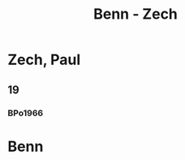 #+STARTUP: content
#+STARTUP: showall
 #+STARTUP: showeverything
#+TITLE: Benn - Zech

* Zech, Paul
:PROPERTIES:
:EMPF:     1
:FROM_All: Benn
:TO_All: Zech, Paul
:END:
** 19
   :PROPERTIES:
   :CUSTOM_ID:       
   :END:      
*** BPo1966
:PROPERTIES:
:S:        148 (anm. 12a)
:AUSL:
:S_KOM:      
:END:      
* Benn
:PROPERTIES:
:FROM_All: Zech, Paul
:TO_All: Benn
:END:


